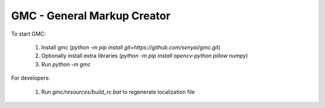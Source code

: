 GMC - General Markup Creator
============================

.. raw:: html

  <img src="doc/source/_static/tagged_objects/region_edit.png" width="320">

To start GMC:

  #. Install gmc (`python -m pip install git+https://github.com/senyai/gmc.git`)
  #. Optionally install extra libraries (`python -m pip install opencv-python pillow numpy`)
  #. Run `python -m gmc`

For developers:

  1. Run `gmc/resources/build_rc.bat` to regenerate localization file
